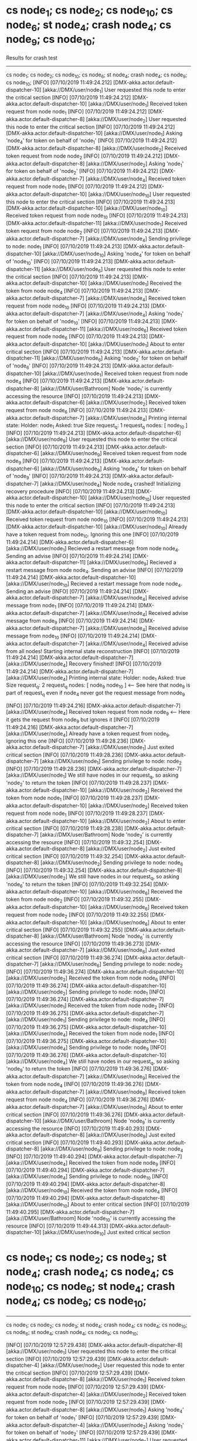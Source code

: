 * cs node_1; cs node_2; cs node_10; cs node_6; st node_4; crash node_4; cs node_9; cs node_10;

    Results for crash test

    ------------------------------------------
    cs node_1; cs node_2; cs node_10; cs node_6; st node_4; crash node_4; cs node_9; cs node_10;
    [INFO] [07/10/2019 11:49:24.212] [DMX-akka.actor.default-dispatcher-10] [akka://DMX/user/node_1] User requested this node to enter the critical section
    [INFO] [07/10/2019 11:49:24.212] [DMX-akka.actor.default-dispatcher-10] [akka://DMX/user/node_1] Received token request from node node_1
    [INFO] [07/10/2019 11:49:24.212] [DMX-akka.actor.default-dispatcher-8] [akka://DMX/user/node_2] User requested this node to enter the critical section
    [INFO] [07/10/2019 11:49:24.212] [DMX-akka.actor.default-dispatcher-10] [akka://DMX/user/node_1] Asking 'node_4' for token on behalf of 'node_1'
    [INFO] [07/10/2019 11:49:24.212] [DMX-akka.actor.default-dispatcher-8] [akka://DMX/user/node_2] Received token request from node node_2
    [INFO] [07/10/2019 11:49:24.212] [DMX-akka.actor.default-dispatcher-8] [akka://DMX/user/node_2] Asking 'node_1' for token on behalf of 'node_2'
    [INFO] [07/10/2019 11:49:24.212] [DMX-akka.actor.default-dispatcher-7] [akka://DMX/user/node_4] Received token request from node node_1
    [INFO] [07/10/2019 11:49:24.212] [DMX-akka.actor.default-dispatcher-10] [akka://DMX/user/node_10] User requested this node to enter the critical section
    [INFO] [07/10/2019 11:49:24.213] [DMX-akka.actor.default-dispatcher-10] [akka://DMX/user/node_10] Received token request from node node_10
    [INFO] [07/10/2019 11:49:24.213] [DMX-akka.actor.default-dispatcher-11] [akka://DMX/user/node_1] Received token request from node node_2
    [INFO] [07/10/2019 11:49:24.213] [DMX-akka.actor.default-dispatcher-7] [akka://DMX/user/node_4] Sending privilege to node: node_1
    [INFO] [07/10/2019 11:49:24.213] [DMX-akka.actor.default-dispatcher-10] [akka://DMX/user/node_10] Asking 'node_4' for token on behalf of 'node_10'
    [INFO] [07/10/2019 11:49:24.213] [DMX-akka.actor.default-dispatcher-11] [akka://DMX/user/node_6] User requested this node to enter the critical section
    [INFO] [07/10/2019 11:49:24.213] [DMX-akka.actor.default-dispatcher-10] [akka://DMX/user/node_1] Received the token from node node_4
    [INFO] [07/10/2019 11:49:24.213] [DMX-akka.actor.default-dispatcher-7] [akka://DMX/user/node_4] Received token request from node node_10
    [INFO] [07/10/2019 11:49:24.213] [DMX-akka.actor.default-dispatcher-7] [akka://DMX/user/node_4] Asking 'node_1' for token on behalf of 'node_10'
    [INFO] [07/10/2019 11:49:24.213] [DMX-akka.actor.default-dispatcher-11] [akka://DMX/user/node_6] Received token request from node node_6
    [INFO] [07/10/2019 11:49:24.213] [DMX-akka.actor.default-dispatcher-10] [akka://DMX/user/node_1] About to enter critical section
    [INFO] [07/10/2019 11:49:24.213] [DMX-akka.actor.default-dispatcher-11] [akka://DMX/user/node_6] Asking 'node_2' for token on behalf of 'node_6'
    [INFO] [07/10/2019 11:49:24.213] [DMX-akka.actor.default-dispatcher-10] [akka://DMX/user/node_1] Received token request from node node_4
    [INFO] [07/10/2019 11:49:24.213] [DMX-akka.actor.default-dispatcher-8] [akka://DMX/user/Bathroom] Node 'node_1' is currently accessing the resource
    [INFO] [07/10/2019 11:49:24.213] [DMX-akka.actor.default-dispatcher-6] [akka://DMX/user/node_2] Received token request from node node_6
    [INFO] [07/10/2019 11:49:24.213] [DMX-akka.actor.default-dispatcher-7] [akka://DMX/user/node_4] Printing internal state:
        Holder: node_1
        Asked: true
        Size request_q: 1
        request_q nodes: [ node_10 ]
    [INFO] [07/10/2019 11:49:24.213] [DMX-akka.actor.default-dispatcher-6] [akka://DMX/user/node_9] User requested this node to enter the critical section
    [INFO] [07/10/2019 11:49:24.213] [DMX-akka.actor.default-dispatcher-6] [akka://DMX/user/node_9] Received token request from node node_9
    [INFO] [07/10/2019 11:49:24.213] [DMX-akka.actor.default-dispatcher-6] [akka://DMX/user/node_9] Asking 'node_4' for token on behalf of 'node_9'
    [INFO] [07/10/2019 11:49:24.213] [DMX-akka.actor.default-dispatcher-7] [akka://DMX/user/node_4] Node node_4 crashed! Initializing recovery procedure
    [INFO] [07/10/2019 11:49:24.213] [DMX-akka.actor.default-dispatcher-10] [akka://DMX/user/node_10] User requested this node to enter the critical section
    [INFO] [07/10/2019 11:49:24.213] [DMX-akka.actor.default-dispatcher-10] [akka://DMX/user/node_10] Received token request from node node_10
    [INFO] [07/10/2019 11:49:24.213] [DMX-akka.actor.default-dispatcher-10] [akka://DMX/user/node_10] Already have a token request from node_10. Ignoring this one
    [INFO] [07/10/2019 11:49:24.214] [DMX-akka.actor.default-dispatcher-6] [akka://DMX/user/node_1] Recieved a restart message from node node_4. Sending an advise
    [INFO] [07/10/2019 11:49:24.214] [DMX-akka.actor.default-dispatcher-11] [akka://DMX/user/node_9] Recieved a restart message from node node_4. Sending an advise
    [INFO] [07/10/2019 11:49:24.214] [DMX-akka.actor.default-dispatcher-10] [akka://DMX/user/node_10] Recieved a restart message from node node_4. Sending an advise
    [INFO] [07/10/2019 11:49:24.214] [DMX-akka.actor.default-dispatcher-7] [akka://DMX/user/node_4] Received advise message from node_1
    [INFO] [07/10/2019 11:49:24.214] [DMX-akka.actor.default-dispatcher-7] [akka://DMX/user/node_4] Received advise message from node_9
    [INFO] [07/10/2019 11:49:24.214] [DMX-akka.actor.default-dispatcher-7] [akka://DMX/user/node_4] Received advise message from node_10
    [INFO] [07/10/2019 11:49:24.214] [DMX-akka.actor.default-dispatcher-7] [akka://DMX/user/node_4] Received advise from all nodes! Starting internal state reconstruction
    [INFO] [07/10/2019 11:49:24.214] [DMX-akka.actor.default-dispatcher-7] [akka://DMX/user/node_4] Recovery finished!
    [INFO] [07/10/2019 11:49:24.214] [DMX-akka.actor.default-dispatcher-7] [akka://DMX/user/node_4] Printing internal state:
        Holder: node_1
        Asked: true
        Size request_q: 2
        request_q nodes: [ node_9 node_10 ]  <--- See here that node_9 is part of request_q even if node_4 never got the request message from node_9

    [INFO] [07/10/2019 11:49:24.216] [DMX-akka.actor.default-dispatcher-7] [akka://DMX/user/node_4] Received token request from node node_9 <--- Here it gets the request from node_9 but ignores it
    [INFO] [07/10/2019 11:49:24.216] [DMX-akka.actor.default-dispatcher-7] [akka://DMX/user/node_4] Already have a token request from node_9. Ignoring this one
    [INFO] [07/10/2019 11:49:28.236] [DMX-akka.actor.default-dispatcher-7] [akka://DMX/user/node_1] Just exited critical section
    [INFO] [07/10/2019 11:49:28.236] [DMX-akka.actor.default-dispatcher-7] [akka://DMX/user/node_1] Sending privilege to node: node_2
    [INFO] [07/10/2019 11:49:28.236] [DMX-akka.actor.default-dispatcher-7] [akka://DMX/user/node_1] We still have nodes in our request_q, so asking 'node_2' to return the token
    [INFO] [07/10/2019 11:49:28.237] [DMX-akka.actor.default-dispatcher-10] [akka://DMX/user/node_2] Received the token from node node_1
    [INFO] [07/10/2019 11:49:28.237] [DMX-akka.actor.default-dispatcher-10] [akka://DMX/user/node_2] Received token request from node node_1
    [INFO] [07/10/2019 11:49:28.237] [DMX-akka.actor.default-dispatcher-10] [akka://DMX/user/node_2] About to enter critical section
    [INFO] [07/10/2019 11:49:28.238] [DMX-akka.actor.default-dispatcher-7] [akka://DMX/user/Bathroom] Node 'node_2' is currently accessing the resource
    [INFO] [07/10/2019 11:49:32.254] [DMX-akka.actor.default-dispatcher-8] [akka://DMX/user/node_2] Just exited critical section
    [INFO] [07/10/2019 11:49:32.254] [DMX-akka.actor.default-dispatcher-8] [akka://DMX/user/node_2] Sending privilege to node: node_6
    [INFO] [07/10/2019 11:49:32.254] [DMX-akka.actor.default-dispatcher-8] [akka://DMX/user/node_2] We still have nodes in our request_q, so asking 'node_6' to return the token
    [INFO] [07/10/2019 11:49:32.254] [DMX-akka.actor.default-dispatcher-10] [akka://DMX/user/node_6] Received the token from node node_2
    [INFO] [07/10/2019 11:49:32.255] [DMX-akka.actor.default-dispatcher-10] [akka://DMX/user/node_6] Received token request from node node_2
    [INFO] [07/10/2019 11:49:32.255] [DMX-akka.actor.default-dispatcher-10] [akka://DMX/user/node_6] About to enter critical section
    [INFO] [07/10/2019 11:49:32.255] [DMX-akka.actor.default-dispatcher-8] [akka://DMX/user/Bathroom] Node 'node_6' is currently accessing the resource
    [INFO] [07/10/2019 11:49:36.273] [DMX-akka.actor.default-dispatcher-7] [akka://DMX/user/node_6] Just exited critical section
    [INFO] [07/10/2019 11:49:36.274] [DMX-akka.actor.default-dispatcher-7] [akka://DMX/user/node_6] Sending privilege to node: node_2
    [INFO] [07/10/2019 11:49:36.274] [DMX-akka.actor.default-dispatcher-10] [akka://DMX/user/node_2] Received the token from node node_6
    [INFO] [07/10/2019 11:49:36.274] [DMX-akka.actor.default-dispatcher-10] [akka://DMX/user/node_2] Sending privilege to node: node_1
    [INFO] [07/10/2019 11:49:36.274] [DMX-akka.actor.default-dispatcher-7] [akka://DMX/user/node_1] Received the token from node node_2
    [INFO] [07/10/2019 11:49:36.275] [DMX-akka.actor.default-dispatcher-7] [akka://DMX/user/node_1] Sending privilege to node: node_4
    [INFO] [07/10/2019 11:49:36.275] [DMX-akka.actor.default-dispatcher-10] [akka://DMX/user/node_4] Received the token from node node_1
    [INFO] [07/10/2019 11:49:36.275] [DMX-akka.actor.default-dispatcher-10] [akka://DMX/user/node_4] Sending privilege to node: node_9
    [INFO] [07/10/2019 11:49:36.276] [DMX-akka.actor.default-dispatcher-10] [akka://DMX/user/node_4] We still have nodes in our request_q, so asking 'node_9' to return the token
    [INFO] [07/10/2019 11:49:36.276] [DMX-akka.actor.default-dispatcher-7] [akka://DMX/user/node_9] Received the token from node node_4
    [INFO] [07/10/2019 11:49:36.276] [DMX-akka.actor.default-dispatcher-7] [akka://DMX/user/node_9] Received token request from node node_4
    [INFO] [07/10/2019 11:49:36.276] [DMX-akka.actor.default-dispatcher-7] [akka://DMX/user/node_9] About to enter critical section
    [INFO] [07/10/2019 11:49:36.276] [DMX-akka.actor.default-dispatcher-10] [akka://DMX/user/Bathroom] Node 'node_9' is currently accessing the resource
    [INFO] [07/10/2019 11:49:40.293] [DMX-akka.actor.default-dispatcher-8] [akka://DMX/user/node_9] Just exited critical section
    [INFO] [07/10/2019 11:49:40.293] [DMX-akka.actor.default-dispatcher-8] [akka://DMX/user/node_9] Sending privilege to node: node_4
    [INFO] [07/10/2019 11:49:40.294] [DMX-akka.actor.default-dispatcher-7] [akka://DMX/user/node_4] Received the token from node node_9
    [INFO] [07/10/2019 11:49:40.294] [DMX-akka.actor.default-dispatcher-7] [akka://DMX/user/node_4] Sending privilege to node: node_10
    [INFO] [07/10/2019 11:49:40.294] [DMX-akka.actor.default-dispatcher-8] [akka://DMX/user/node_10] Received the token from node node_4
    [INFO] [07/10/2019 11:49:40.294] [DMX-akka.actor.default-dispatcher-8] [akka://DMX/user/node_10] About to enter critical section
    [INFO] [07/10/2019 11:49:40.295] [DMX-akka.actor.default-dispatcher-7] [akka://DMX/user/Bathroom] Node 'node_10' is currently accessing the resource
    [INFO] [07/10/2019 11:49:44.313] [DMX-akka.actor.default-dispatcher-10] [akka://DMX/user/node_10] Just exited critical section

* cs node_1; cs node_2; cs node_3; st node_4; crash node_4; cs node_4; cs node_10; cs node_6; st node_4; crash node_4; cs node_9; cs node_10;

    ------------------------------------------
    cs node_1; cs node_2; cs node_3; st node_4; crash node_4; cs node_4; cs node_10; cs node_6; st node_4; crash node_4; cs node_9; cs node_10;

    [INFO] [07/10/2019 12:57:29.438] [DMX-akka.actor.default-dispatcher-8] [akka://DMX/user/node_1] User requested this node to enter the critical section
    [INFO] [07/10/2019 12:57:29.439] [DMX-akka.actor.default-dispatcher-4] [akka://DMX/user/node_2] User requested this node to enter the critical section
    [INFO] [07/10/2019 12:57:29.439] [DMX-akka.actor.default-dispatcher-8] [akka://DMX/user/node_1] Received token request from node node_1
    [INFO] [07/10/2019 12:57:29.439] [DMX-akka.actor.default-dispatcher-4] [akka://DMX/user/node_2] Received token request from node node_2
    [INFO] [07/10/2019 12:57:29.439] [DMX-akka.actor.default-dispatcher-8] [akka://DMX/user/node_1] Asking 'node_4' for token on behalf of 'node_1'
    [INFO] [07/10/2019 12:57:29.439] [DMX-akka.actor.default-dispatcher-4] [akka://DMX/user/node_2] Asking 'node_1' for token on behalf of 'node_2'
    [INFO] [07/10/2019 12:57:29.439] [DMX-akka.actor.default-dispatcher-11] [akka://DMX/user/node_3] User requested this node to enter the critical section
    [INFO] [07/10/2019 12:57:29.439] [DMX-akka.actor.default-dispatcher-8] [akka://DMX/user/node_1] Received token request from node node_2
    [INFO] [07/10/2019 12:57:29.439] [DMX-akka.actor.default-dispatcher-11] [akka://DMX/user/node_3] Received token request from node node_3
    [INFO] [07/10/2019 12:57:29.439] [DMX-akka.actor.default-dispatcher-9] [akka://DMX/user/node_4] Received token request from node node_1
    [INFO] [07/10/2019 12:57:29.440] [DMX-akka.actor.default-dispatcher-11] [akka://DMX/user/node_3] Asking 'node_1' for token on behalf of 'node_3'
    [INFO] [07/10/2019 12:57:29.440] [DMX-akka.actor.default-dispatcher-8] [akka://DMX/user/node_1] Received token request from node node_3
    [INFO] [07/10/2019 12:57:29.441] [DMX-akka.actor.default-dispatcher-9] [akka://DMX/user/node_4] Printing internal state:
        Holder: node_4
        Asked: false
        Size request_q: 1
        request_q nodes: [ node_1 ]
    [INFO] [07/10/2019 12:57:29.441] [DMX-akka.actor.default-dispatcher-9] [akka://DMX/user/node_4] Sending privilege to node: node_1
    [INFO] [07/10/2019 12:57:29.441] [DMX-akka.actor.default-dispatcher-8] [akka://DMX/user/node_10] User requested this node to enter the critical section
    [INFO] [07/10/2019 12:57:29.442] [DMX-akka.actor.default-dispatcher-11] [akka://DMX/user/node_1] Received the token from node node_4
    [INFO] [07/10/2019 12:57:29.442] [DMX-akka.actor.default-dispatcher-8] [akka://DMX/user/node_10] Received token request from node node_10
    [INFO] [07/10/2019 12:57:29.442] [DMX-akka.actor.default-dispatcher-9] [akka://DMX/user/node_4] User requested this node to enter the critical section
    [INFO] [07/10/2019 12:57:29.442] [DMX-akka.actor.default-dispatcher-8] [akka://DMX/user/node_10] Asking 'node_4' for token on behalf of 'node_10'
    [INFO] [07/10/2019 12:57:29.442] [DMX-akka.actor.default-dispatcher-4] [akka://DMX/user/node_6] User requested this node to enter the critical section
    [INFO] [07/10/2019 12:57:29.442] [DMX-akka.actor.default-dispatcher-11] [akka://DMX/user/node_1] About to enter critical section
    [INFO] [07/10/2019 12:57:29.442] [DMX-akka.actor.default-dispatcher-4] [akka://DMX/user/node_6] Received token request from node node_6
    [INFO] [07/10/2019 12:57:29.442] [DMX-akka.actor.default-dispatcher-8] [akka://DMX/user/node_4] Node node_4 crashed! Initializing recovery procedure
    [INFO] [07/10/2019 12:57:29.442] [DMX-akka.actor.default-dispatcher-4] [akka://DMX/user/node_6] Asking 'node_2' for token on behalf of 'node_6'
    [INFO] [07/10/2019 12:57:29.442] [DMX-akka.actor.default-dispatcher-7] [akka://DMX/user/Bathroom] Node 'node_1' is currently accessing the resource
    [INFO] [07/10/2019 12:57:29.443] [DMX-akka.actor.default-dispatcher-11] [akka://DMX/user/node_2] Received token request from node node_6
    [INFO] [07/10/2019 12:57:29.443] [DMX-akka.actor.default-dispatcher-4] [akka://DMX/user/node_1] Recieved a restart message from node node_4. Sending an advise
    [INFO] [07/10/2019 12:57:29.443] [DMX-akka.actor.default-dispatcher-6] [akka://DMX/user/node_9] Recieved a restart message from node node_4. Sending an advise
    [INFO] [07/10/2019 12:57:29.443] [DMX-akka.actor.default-dispatcher-9] [akka://DMX/user/node_10] Recieved a restart message from node node_4. Sending an advise
    [INFO] [07/10/2019 12:57:29.443] [DMX-akka.actor.default-dispatcher-6] [akka://DMX/user/node_9] User requested this node to enter the critical section
    [INFO] [07/10/2019 12:57:29.444] [DMX-akka.actor.default-dispatcher-6] [akka://DMX/user/node_9] Received token request from node node_9
    [INFO] [07/10/2019 12:57:29.444] [DMX-akka.actor.default-dispatcher-6] [akka://DMX/user/node_9] Asking 'node_4' for token on behalf of 'node_9'
    [INFO] [07/10/2019 12:57:29.444] [DMX-akka.actor.default-dispatcher-12] [akka://DMX/user/node_10] User requested this node to enter the critical section
    [INFO] [07/10/2019 12:57:29.444] [DMX-akka.actor.default-dispatcher-8] [akka://DMX/user/node_4] Printing internal state:
        Holder: null <--- null becase node_4 is currently in recovery
        Asked: false
        Size request_q: 0
        request_q nodes: [ ]
    [INFO] [07/10/2019 12:57:29.444] [DMX-akka.actor.default-dispatcher-12] [akka://DMX/user/node_10] Received token request from node node_10
    [INFO] [07/10/2019 12:57:29.445] [DMX-akka.actor.default-dispatcher-12] [akka://DMX/user/node_10] Already have a token request from node_10. Ignoring this one
    [INFO] [07/10/2019 12:57:29.445] [DMX-akka.actor.default-dispatcher-8] [akka://DMX/user/node_4] Received advise message from node_9
    [INFO] [07/10/2019 12:57:29.445] [DMX-akka.actor.default-dispatcher-8] [akka://DMX/user/node_4] Received advise message from node_1
    [INFO] [07/10/2019 12:57:29.445] [DMX-akka.actor.default-dispatcher-8] [akka://DMX/user/node_4] Received advise message from node_10
    [INFO] [07/10/2019 12:57:29.446] [DMX-akka.actor.default-dispatcher-8] [akka://DMX/user/node_4] Received advise from all nodes! Starting internal state reconstruction
    [INFO] [07/10/2019 12:57:29.446] [DMX-akka.actor.default-dispatcher-8] [akka://DMX/user/node_4] Recovery finished!
    [INFO] [07/10/2019 12:57:29.446] [DMX-akka.actor.default-dispatcher-8] [akka://DMX/user/node_4] Printing internal state:
        Holder: node_1
        Asked: false
        Size request_q: 1
        request_q nodes: [ node_10 ]
    [INFO] [07/10/2019 12:57:29.448] [DMX-akka.actor.default-dispatcher-8] [akka://DMX/user/node_4] Received token request from node node_4 <--- here node_4 asks itself for the token (adds itself to request_q)
    [INFO] [07/10/2019 12:57:29.449] [DMX-akka.actor.default-dispatcher-8] [akka://DMX/user/node_4] Asking 'node_1' for token on behalf of 'node_4'
    [INFO] [07/10/2019 12:57:29.449] [DMX-akka.actor.default-dispatcher-8] [akka://DMX/user/node_4] Received token request from node node_10
    [INFO] [07/10/2019 12:57:29.449] [DMX-akka.actor.default-dispatcher-8] [akka://DMX/user/node_4] Already have a token request from node_10. Ignoring this one
    [INFO] [07/10/2019 12:57:29.449] [DMX-akka.actor.default-dispatcher-7] [akka://DMX/user/node_1] Received token request from node node_4
    [INFO] [07/10/2019 12:57:29.449] [DMX-akka.actor.default-dispatcher-8] [akka://DMX/user/node_4] Received token request from node node_9
    [INFO] [07/10/2019 12:57:29.449] [DMX-akka.actor.default-dispatcher-8] [akka://DMX/user/node_4] Node node_4 crashed! Initializing recovery procedure
    [INFO] [07/10/2019 12:57:29.449] [DMX-akka.actor.default-dispatcher-7] [akka://DMX/user/node_1] Recieved a restart message from node node_4. Sending an advise
    [INFO] [07/10/2019 12:57:29.449] [DMX-akka.actor.default-dispatcher-6] [akka://DMX/user/node_9] Recieved a restart message from node node_4. Sending an advise
    [INFO] [07/10/2019 12:57:29.449] [DMX-akka.actor.default-dispatcher-12] [akka://DMX/user/node_10] Recieved a restart message from node node_4. Sending an advise
    [INFO] [07/10/2019 12:57:29.449] [DMX-akka.actor.default-dispatcher-6] [akka://DMX/user/node_4] Received advise message from node_1
    [INFO] [07/10/2019 12:57:29.449] [DMX-akka.actor.default-dispatcher-6] [akka://DMX/user/node_4] Received advise message from node_9
    [INFO] [07/10/2019 12:57:29.449] [DMX-akka.actor.default-dispatcher-6] [akka://DMX/user/node_4] Received advise message from node_10
    [INFO] [07/10/2019 12:57:29.449] [DMX-akka.actor.default-dispatcher-6] [akka://DMX/user/node_4] Received advise from all nodes! Starting internal state reconstruction
    [INFO] [07/10/2019 12:57:29.449] [DMX-akka.actor.default-dispatcher-6] [akka://DMX/user/node_4] Recovery finished!
    [INFO] [07/10/2019 12:57:29.449] [DMX-akka.actor.default-dispatcher-6] [akka://DMX/user/node_4] Printing internal state:
        Holder: node_1
        Asked: true
        Size request_q: 2
        request_q nodes: [ node_9 node_10 ] <--- note that after recovering it is impossible for node_4 to know it was part of the request_q

    [INFO] [07/10/2019 12:57:33.462] [DMX-akka.actor.default-dispatcher-6] [akka://DMX/user/node_1] Just exited critical section
    [INFO] [07/10/2019 12:57:33.463] [DMX-akka.actor.default-dispatcher-6] [akka://DMX/user/node_1] Sending privilege to node: node_2
    [INFO] [07/10/2019 12:57:33.463] [DMX-akka.actor.default-dispatcher-6] [akka://DMX/user/node_1] We still have nodes in our request_q, so asking 'node_2' to return the token
    [INFO] [07/10/2019 12:57:33.463] [DMX-akka.actor.default-dispatcher-7] [akka://DMX/user/node_2] Received the token from node node_1
    [INFO] [07/10/2019 12:57:33.464] [DMX-akka.actor.default-dispatcher-7] [akka://DMX/user/node_2] Received token request from node node_1
    [INFO] [07/10/2019 12:57:33.464] [DMX-akka.actor.default-dispatcher-7] [akka://DMX/user/node_2] About to enter critical section
    [INFO] [07/10/2019 12:57:33.464] [DMX-akka.actor.default-dispatcher-6] [akka://DMX/user/Bathroom] Node 'node_2' is currently accessing the resource
    [INFO] [07/10/2019 12:57:37.480] [DMX-akka.actor.default-dispatcher-6] [akka://DMX/user/node_2] Just exited critical section
    [INFO] [07/10/2019 12:57:37.480] [DMX-akka.actor.default-dispatcher-6] [akka://DMX/user/node_2] Sending privilege to node: node_6
    [INFO] [07/10/2019 12:57:37.480] [DMX-akka.actor.default-dispatcher-6] [akka://DMX/user/node_2] We still have nodes in our request_q, so asking 'node_6' to return the token
    [INFO] [07/10/2019 12:57:37.481] [DMX-akka.actor.default-dispatcher-12] [akka://DMX/user/node_6] Received the token from node node_2
    [INFO] [07/10/2019 12:57:37.481] [DMX-akka.actor.default-dispatcher-12] [akka://DMX/user/node_6] Received token request from node node_2
    [INFO] [07/10/2019 12:57:37.481] [DMX-akka.actor.default-dispatcher-12] [akka://DMX/user/node_6] About to enter critical section
    [INFO] [07/10/2019 12:57:37.482] [DMX-akka.actor.default-dispatcher-6] [akka://DMX/user/Bathroom] Node 'node_6' is currently accessing the resource
    [INFO] [07/10/2019 12:57:41.500] [DMX-akka.actor.default-dispatcher-7] [akka://DMX/user/node_6] Just exited critical section
    [INFO] [07/10/2019 12:57:41.500] [DMX-akka.actor.default-dispatcher-7] [akka://DMX/user/node_6] Sending privilege to node: node_2
    [INFO] [07/10/2019 12:57:41.501] [DMX-akka.actor.default-dispatcher-12] [akka://DMX/user/node_2] Received the token from node node_6
    [INFO] [07/10/2019 12:57:41.501] [DMX-akka.actor.default-dispatcher-12] [akka://DMX/user/node_2] Sending privilege to node: node_1
    [INFO] [07/10/2019 12:57:41.501] [DMX-akka.actor.default-dispatcher-7] [akka://DMX/user/node_1] Received the token from node node_2
    [INFO] [07/10/2019 12:57:41.502] [DMX-akka.actor.default-dispatcher-7] [akka://DMX/user/node_1] Sending privilege to node: node_3
    [INFO] [07/10/2019 12:57:41.502] [DMX-akka.actor.default-dispatcher-7] [akka://DMX/user/node_1] We still have nodes in our request_q, so asking 'node_3' to return the token
    [INFO] [07/10/2019 12:57:41.502] [DMX-akka.actor.default-dispatcher-12] [akka://DMX/user/node_3] Received the token from node node_1
    [INFO] [07/10/2019 12:57:41.502] [DMX-akka.actor.default-dispatcher-12] [akka://DMX/user/node_3] Received token request from node node_1
    [INFO] [07/10/2019 12:57:41.503] [DMX-akka.actor.default-dispatcher-12] [akka://DMX/user/node_3] About to enter critical section
    [INFO] [07/10/2019 12:57:41.503] [DMX-akka.actor.default-dispatcher-7] [akka://DMX/user/Bathroom] Node 'node_3' is currently accessing the resource
    [INFO] [07/10/2019 12:57:45.520] [DMX-akka.actor.default-dispatcher-6] [akka://DMX/user/node_3] Just exited critical section
    [INFO] [07/10/2019 12:57:45.521] [DMX-akka.actor.default-dispatcher-6] [akka://DMX/user/node_3] Sending privilege to node: node_1
    [INFO] [07/10/2019 12:57:45.521] [DMX-akka.actor.default-dispatcher-12] [akka://DMX/user/node_1] Received the token from node node_3
    [INFO] [07/10/2019 12:57:45.521] [DMX-akka.actor.default-dispatcher-12] [akka://DMX/user/node_1] Sending privilege to node: node_4
    [INFO] [07/10/2019 12:57:45.522] [DMX-akka.actor.default-dispatcher-6] [akka://DMX/user/node_4] Received the token from node node_1
    [INFO] [07/10/2019 12:57:45.522] [DMX-akka.actor.default-dispatcher-6] [akka://DMX/user/node_4] Sending privilege to node: node_9
    [INFO] [07/10/2019 12:57:45.522] [DMX-akka.actor.default-dispatcher-6] [akka://DMX/user/node_4] We still have nodes in our request_q, so asking 'node_9' to return the token
    [INFO] [07/10/2019 12:57:45.523] [DMX-akka.actor.default-dispatcher-12] [akka://DMX/user/node_9] Received the token from node node_4
    [INFO] [07/10/2019 12:57:45.523] [DMX-akka.actor.default-dispatcher-12] [akka://DMX/user/node_9] Received token request from node node_4
    [INFO] [07/10/2019 12:57:45.523] [DMX-akka.actor.default-dispatcher-12] [akka://DMX/user/node_9] About to enter critical section
    [INFO] [07/10/2019 12:57:45.523] [DMX-akka.actor.default-dispatcher-6] [akka://DMX/user/Bathroom] Node 'node_9' is currently accessing the resource
    [INFO] [07/10/2019 12:57:49.540] [DMX-akka.actor.default-dispatcher-7] [akka://DMX/user/node_9] Just exited critical section
    [INFO] [07/10/2019 12:57:49.540] [DMX-akka.actor.default-dispatcher-7] [akka://DMX/user/node_9] Sending privilege to node: node_4
    [INFO] [07/10/2019 12:57:49.541] [DMX-akka.actor.default-dispatcher-7] [akka://DMX/user/node_4] Received the token from node node_9
    [INFO] [07/10/2019 12:57:49.541] [DMX-akka.actor.default-dispatcher-7] [akka://DMX/user/node_4] Sending privilege to node: node_10
    [INFO] [07/10/2019 12:57:49.542] [DMX-akka.actor.default-dispatcher-12] [akka://DMX/user/node_10] Received the token from node node_4
    [INFO] [07/10/2019 12:57:49.542] [DMX-akka.actor.default-dispatcher-12] [akka://DMX/user/node_10] About to enter critical section
    [INFO] [07/10/2019 12:57:49.543] [DMX-akka.actor.default-dispatcher-7] [akka://DMX/user/Bathroom] Node 'node_10' is currently accessing the resource
    [INFO] [07/10/2019 12:57:53.560] [DMX-akka.actor.default-dispatcher-6] [akka://DMX/user/node_10] Just exited critical section


* measuring the number of messages needed to enter CS

    First take the token to one extreme of the network, then send it over to the next extreme (from a leaf node to a leaf node on another subtree)

    ------------------------------------------
    cs node_5
    [INFO] [07/10/2019 13:30:42.183] [DMX-akka.actor.default-dispatcher-11] [akka://DMX/user/node_5] User requested this node to enter the critical section
    [INFO] [07/10/2019 13:30:42.183] [DMX-akka.actor.default-dispatcher-11] [akka://DMX/user/node_5] Received token request from node node_5
    [INFO] [07/10/2019 13:30:42.183] [DMX-akka.actor.default-dispatcher-11] [akka://DMX/user/node_5] SM: Asking 'node_2' for token on behalf of 'node_5'
    [INFO] [07/10/2019 13:30:42.183] [DMX-akka.actor.default-dispatcher-11] [akka://DMX/user/node_2] Received token request from node node_5
    [INFO] [07/10/2019 13:30:42.183] [DMX-akka.actor.default-dispatcher-11] [akka://DMX/user/node_2] SM: Asking 'node_1' for token on behalf of 'node_5'
    [INFO] [07/10/2019 13:30:42.183] [DMX-akka.actor.default-dispatcher-6] [akka://DMX/user/node_1] Received token request from node node_2
    [INFO] [07/10/2019 13:30:42.183] [DMX-akka.actor.default-dispatcher-6] [akka://DMX/user/node_1] SM: Asking 'node_4' for token on behalf of 'node_2'
    [INFO] [07/10/2019 13:30:42.184] [DMX-akka.actor.default-dispatcher-11] [akka://DMX/user/node_4] Received token request from node node_1
    [INFO] [07/10/2019 13:30:42.184] [DMX-akka.actor.default-dispatcher-11] [akka://DMX/user/node_4] SM: Sending privilege to node: node_1
    [INFO] [07/10/2019 13:30:42.184] [DMX-akka.actor.default-dispatcher-6] [akka://DMX/user/node_1] Received the token from node node_4
    [INFO] [07/10/2019 13:30:42.184] [DMX-akka.actor.default-dispatcher-6] [akka://DMX/user/node_1] SM: Sending privilege to node: node_2
    [INFO] [07/10/2019 13:30:42.184] [DMX-akka.actor.default-dispatcher-11] [akka://DMX/user/node_2] Received the token from node node_1
    [INFO] [07/10/2019 13:30:42.184] [DMX-akka.actor.default-dispatcher-11] [akka://DMX/user/node_2] SM: Sending privilege to node: node_5
    [INFO] [07/10/2019 13:30:42.185] [DMX-akka.actor.default-dispatcher-11] [akka://DMX/user/node_5] Received the token from node node_2
    [INFO] [07/10/2019 13:30:42.185] [DMX-akka.actor.default-dispatcher-11] [akka://DMX/user/node_5] SM: About to enter critical section. Sending access message
    [INFO] [07/10/2019 13:30:42.185] [DMX-akka.actor.default-dispatcher-6] [akka://DMX/user/Bathroom] Node 'node_5' is currently accessing the resource
    [INFO] [07/10/2019 13:30:46.207] [DMX-akka.actor.default-dispatcher-6] [akka://DMX/user/node_5] Just exited critical section
    cs node_10
    [INFO] [07/10/2019 13:30:55.177] [DMX-akka.actor.default-dispatcher-6] [akka://DMX/user/node_10] User requested this node to enter the critical section
    [INFO] [07/10/2019 13:30:55.178] [DMX-akka.actor.default-dispatcher-6] [akka://DMX/user/node_10] Received token request from node node_10  <--- Note that it takes 2(5 - 1) messages to get into CS. As stated in the paper
    [INFO] [07/10/2019 13:30:55.178] [DMX-akka.actor.default-dispatcher-6] [akka://DMX/user/node_10] SM: Asking 'node_4' for token on behalf of 'node_10'
    [INFO] [07/10/2019 13:30:55.178] [DMX-akka.actor.default-dispatcher-9] [akka://DMX/user/node_4] Received token request from node node_10
    [INFO] [07/10/2019 13:30:55.178] [DMX-akka.actor.default-dispatcher-9] [akka://DMX/user/node_4] SM: Asking 'node_1' for token on behalf of 'node_10'
    [INFO] [07/10/2019 13:30:55.179] [DMX-akka.actor.default-dispatcher-6] [akka://DMX/user/node_1] Received token request from node node_4
    [INFO] [07/10/2019 13:30:55.179] [DMX-akka.actor.default-dispatcher-6] [akka://DMX/user/node_1] SM: Asking 'node_2' for token on behalf of 'node_4'
    [INFO] [07/10/2019 13:30:55.180] [DMX-akka.actor.default-dispatcher-9] [akka://DMX/user/node_2] Received token request from node node_1
    [INFO] [07/10/2019 13:30:55.180] [DMX-akka.actor.default-dispatcher-9] [akka://DMX/user/node_2] SM: Asking 'node_5' for token on behalf of 'node_1'
    [INFO] [07/10/2019 13:30:55.180] [DMX-akka.actor.default-dispatcher-6] [akka://DMX/user/node_5] Received token request from node node_2
    [INFO] [07/10/2019 13:30:55.181] [DMX-akka.actor.default-dispatcher-6] [akka://DMX/user/node_5] SM: Sending privilege to node: node_2
    [INFO] [07/10/2019 13:30:55.181] [DMX-akka.actor.default-dispatcher-9] [akka://DMX/user/node_2] Received the token from node node_5
    [INFO] [07/10/2019 13:30:55.181] [DMX-akka.actor.default-dispatcher-9] [akka://DMX/user/node_2] SM: Sending privilege to node: node_1
    [INFO] [07/10/2019 13:30:55.182] [DMX-akka.actor.default-dispatcher-6] [akka://DMX/user/node_1] Received the token from node node_2
    [INFO] [07/10/2019 13:30:55.182] [DMX-akka.actor.default-dispatcher-6] [akka://DMX/user/node_1] SM: Sending privilege to node: node_4
    [INFO] [07/10/2019 13:30:55.182] [DMX-akka.actor.default-dispatcher-9] [akka://DMX/user/node_4] Received the token from node node_1
    [INFO] [07/10/2019 13:30:55.183] [DMX-akka.actor.default-dispatcher-9] [akka://DMX/user/node_4] SM: Sending privilege to node: node_10
    [INFO] [07/10/2019 13:30:55.183] [DMX-akka.actor.default-dispatcher-6] [akka://DMX/user/node_10] Received the token from node node_4
    [INFO] [07/10/2019 13:30:55.183] [DMX-akka.actor.default-dispatcher-6] [akka://DMX/user/node_10] SM: About to enter critical section. Sending access message
    [INFO] [07/10/2019 13:30:55.183] [DMX-akka.actor.default-dispatcher-9] [akka://DMX/user/Bathroom] Node 'node_10' is currently accessing the resource
    [INFO] [07/10/2019 13:30:59.204] [DMX-akka.actor.default-dispatcher-7] [akka://DMX/user/node_10] Just exited critical section

